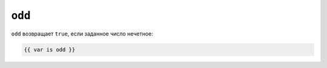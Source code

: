 ``odd``
=======

``odd`` возвращает ``true``, если заданное число нечетное:

.. code-block:: twig

    {{ var is odd }}

.. seealso::

    :doc:`even<../tests/even>`
